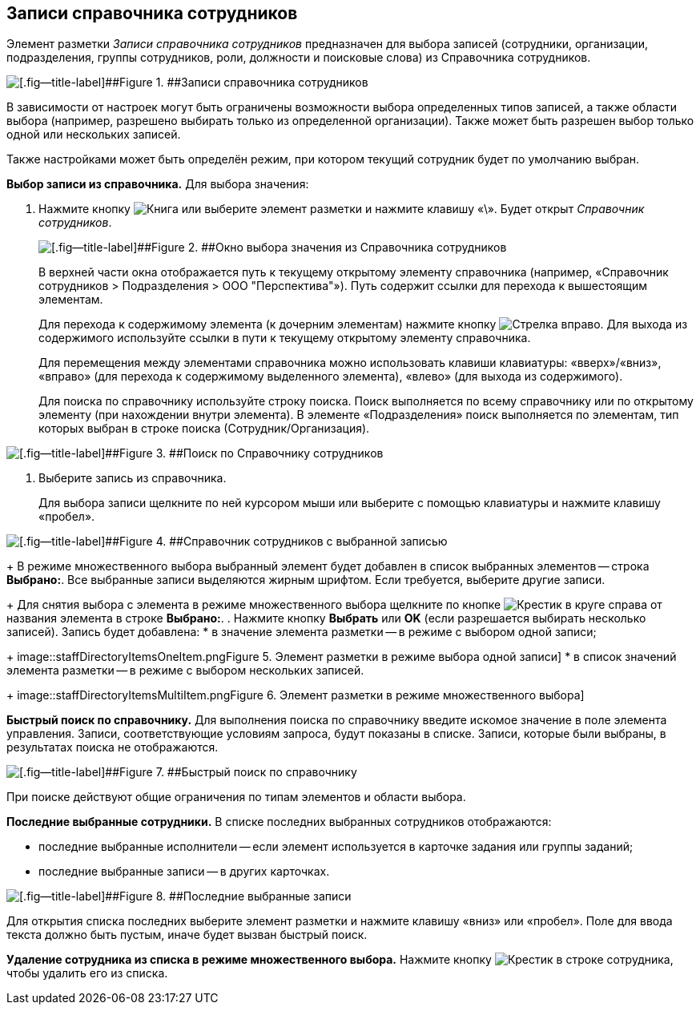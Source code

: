 
== Записи справочника сотрудников

Элемент разметки [.dfn .term]_Записи справочника сотрудников_ предназначен для выбора записей (сотрудники, организации, подразделения, группы сотрудников, роли, должности и поисковые слова) из Справочника сотрудников.

image::staffDirectoryItems.png[[.fig--title-label]##Figure 1. ##Записи справочника сотрудников]

В зависимости от настроек могут быть ограничены возможности выбора определенных типов записей, а также области выбора (например, разрешено выбирать только из определенной организации). Также может быть разрешен выбор только одной или нескольких записей.

Также настройками может быть определён режим, при котором текущий сотрудник будет по умолчанию выбран.

*Выбор записи из справочника.* Для выбора значения:

. Нажмите кнопку image:buttons/bt_selector_book.png[Книга] или выберите элемент разметки и нажмите клавишу «\». Будет открыт [.dfn .term]_Справочник сотрудников_.
+
image::staffDirectoryItemsDirectory.png[[.fig--title-label]##Figure 2. ##Окно выбора значения из Справочника сотрудников]
+
В верхней части окна отображается путь к текущему открытому элементу справочника (например, «Справочник сотрудников > Подразделения > ООО "Перспектива"»). Путь содержит ссылки для перехода к вышестоящим элементам.
+
Для перехода к содержимому элемента (к дочерним элементам) нажмите кнопку image:buttons/gotoChildsElementsOfDictionary.png[Стрелка вправо]. Для выхода из содержимого используйте ссылки в пути к текущему открытому элементу справочника.
+
Для перемещения между элементами справочника можно использовать клавиши клавиатуры: «вверх»/«вниз», «вправо» (для перехода к содержимому выделенного элемента), «влево» (для выхода из содержимого).
+
Для поиска по справочнику используйте строку поиска. Поиск выполняется по всему справочнику или по открытому элементу (при нахождении внутри элемента). В элементе «Подразделения» поиск выполняется по элементам, тип которых выбран в строке поиска (Сотрудник/Организация).

image::searchByStaffDictionary.png[[.fig--title-label]##Figure 3. ##Поиск по Справочнику сотрудников]
. Выберите запись из справочника.
+
Для выбора записи щелкните по ней курсором мыши или выберите с помощью клавиатуры и нажмите клавишу «пробел».

image::staffDictionaryWithSelectedItem.png[[.fig--title-label]##Figure 4. ##Справочник сотрудников с выбранной записью]
+
В режиме множественного выбора выбранный элемент будет добавлен в список выбранных элементов -- строка [.ph .uicontrol]*Выбрано:*. Все выбранные записи выделяются жирным шрифтом. Если требуется, выберите другие записи.
+
Для снятия выбора с элемента в режиме множественного выбора щелкните по кнопке image:buttons/bt_clearvalue.png[Крестик в круге] справа от названия элемента в строке [.ph .uicontrol]*Выбрано:*.
. Нажмите кнопку [.ph .uicontrol]*Выбрать* или [.ph .uicontrol]*OK* (если разрешается выбирать несколько записей). Запись будет добавлена:
* в значение элемента разметки -- в режиме с выбором одной записи;
+
image::staffDirectoryItemsOneItem.png[[.fig--title-label]##Figure 5. ##Элемент разметки в режиме выбора одной записи]
* в список значений элемента разметки -- в режиме с выбором нескольких записей.
+
image::staffDirectoryItemsMultiItem.png[[.fig--title-label]##Figure 6. ##Элемент разметки в режиме множественного выбора]

*Быстрый поиск по справочнику.* Для выполнения поиска по справочнику введите искомое значение в поле элемента управления. Записи, соответствующие условиям запроса, будут показаны в списке. Записи, которые были выбраны, в результатах поиска не отображаются.

image::staffDirectoryItemsFastSearch.png[[.fig--title-label]##Figure 7. ##Быстрый поиск по справочнику]

При поиске действуют общие ограничения по типам элементов и области выбора.

*Последние выбранные сотрудники.* В списке последних выбранных сотрудников отображаются:

* последние выбранные исполнители -- если элемент используется в карточке задания или группы заданий;
* последние выбранные записи -- в других карточках.

image::staffDirectoryItemsLastUsed.png[[.fig--title-label]##Figure 8. ##Последние выбранные записи]

Для открытия списка последних выберите элемент разметки и нажмите клавишу «вниз» или «пробел». Поле для ввода текста должно быть пустым, иначе будет вызван быстрый поиск.

*Удаление сотрудника из списка в режиме множественного выбора.* Нажмите кнопку image:buttons/removeItemFromList.png[Крестик] в строке сотрудника, чтобы удалить его из списка.
